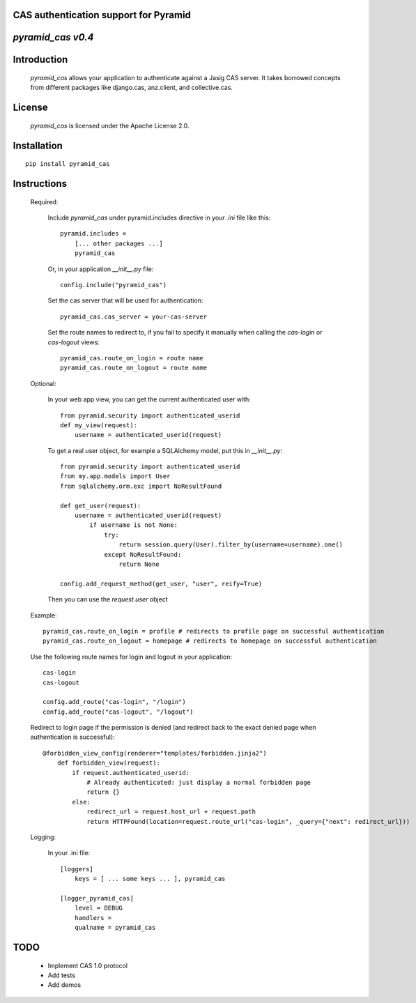 CAS authentication support for Pyramid
======================================
`pyramid_cas v0.4`
==================

Introduction
============

    `pyramid_cas` allows your application to authenticate against a Jasig CAS server.
    It takes borrowed concepts from different packages like django.cas, anz.client, and collective.cas.

License
============

    `pyramid_cas` is licensed under the Apache License 2.0.

Installation
============
::

    pip install pyramid_cas

Instructions
============
    Required:

        Include `pyramid_cas` under pyramid.includes directive in your `.ini` file like this::

            pyramid.includes =
                [... other packages ...]
                pyramid_cas

        Or, in your application `__init__.py` file::

            config.include("pyramid_cas")

        Set the cas server that will be used for authentication::

            pyramid_cas.cas_server = your-cas-server

        Set the route names to redirect to, if you fail to specify it manually when calling the `cas-login` or `cas-logout` views::

            pyramid_cas.route_on_login = route name
            pyramid_cas.route_on_logout = route name

    Optional:

        In your web app view, you can get the current authenticated user with::

            from pyramid.security import authenticated_userid
            def my_view(request):
                username = authenticated_userid(request)

        To get a real user object, for example a SQLAlchemy model, put this in `__init__.py`::

            from pyramid.security import authenticated_userid
            from my.app.models import User
            from sqlalchemy.orm.exc import NoResultFound

            def get_user(request):
                username = authenticated_userid(request)
                    if username is not None:
                        try:
                            return session.query(User).filter_by(username=username).one()
                        except NoResultFound:
                            return None

            config.add_request_method(get_user, "user", reify=True)

        Then you can use the `request.user` object


    Example::

        pyramid_cas.route_on_login = profile # redirects to profile page on successful authentication
        pyramid_cas.route_on_logout = homepage # redirects to homepage on successful authentication

    Use the following route names for login and logout in your application::

        cas-login
        cas-logout

        config.add_route("cas-login", "/login")
        config.add_route("cas-logout", "/logout")

    Redirect to login page if the permission is denied (and redirect back to the exact denied page when authentication is successful)::

        @forbidden_view_config(renderer="templates/forbidden.jinja2")
            def forbidden_view(request):
                if request.authenticated_userid:
                    # Already authenticated: just display a normal forbidden page
                    return {}
                else:
                    redirect_url = request.host_url + request.path
                    return HTTPFound(location=request.route_url("cas-login", _query={"next": redirect_url}))


    Logging:

        In your .ini file::

            [loggers]
                keys = [ ... some keys ... ], pyramid_cas

            [logger_pyramid_cas]
                level = DEBUG
                handlers =
                qualname = pyramid_cas

TODO
====
    - Implement CAS 1.0 protocol
    - Add tests
    - Add demos
